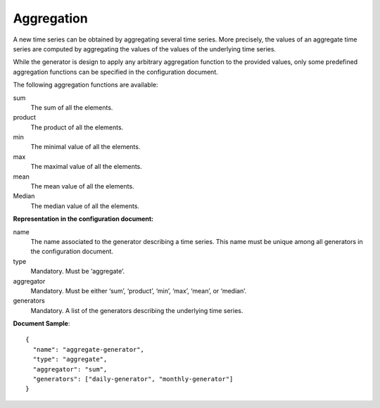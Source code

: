 .. _aggregation:

Aggregation
-----------

A new time series can be obtained by aggregating several time series. More precisely, the values of an aggregate
time series are computed by aggregating the values of the values of the underlying time series.

While the generator is design to apply any arbitrary aggregation function to the provided values,
only some predefined aggregation functions can be specified in the configuration document.

The following aggregation functions are available:

sum
    The sum of all the elements.

product
    The product of all the elements.

min
    The minimal value of all the elements.

max
    The maximal value of all the elements.

mean
    The mean value of all the elements.

Median
    The median value of all the elements.

**Representation in the configuration document:**

name
    The name associated to the generator describing a time series.
    This name must be unique among all generators in the configuration document.

type
    Mandatory. Must be ‘aggregate’.

aggregator
    Mandatory. Must be either ‘sum’, ‘product’, ‘min’, ‘max’, ‘mean’, or ‘median’.

generators
    Mandatory. A list of the generators describing the underlying time series.


**Document Sample**::

    {
      "name": "aggregate-generator",
      "type": "aggregate",
      "aggregator": "sum",
      "generators": ["daily-generator", "monthly-generator"]
    }

